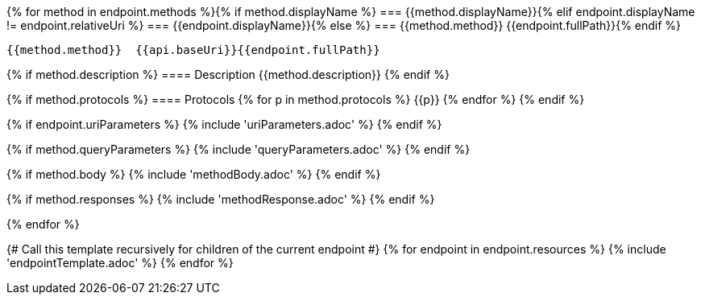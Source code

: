 {% for method in endpoint.methods %}{% if method.displayName %}
=== {{method.displayName}}{% elif endpoint.displayName != endpoint.relativeUri %}
=== {{endpoint.displayName}}{% else %}
=== {{method.method}} {{endpoint.fullPath}}{% endif %}

[source, http]
----
{{method.method}}  {{api.baseUri}}{{endpoint.fullPath}}
----
{% if method.description %}
==== Description
{{method.description}}
{% endif %}

{% if method.protocols %}
==== Protocols
{% for p in method.protocols %}
{{p}}
{% endfor %}
{% endif %}

{% if endpoint.uriParameters %}
{% include 'uriParameters.adoc' %}
{% endif %}

{% if method.queryParameters %}
{% include 'queryParameters.adoc' %}
{% endif %}

{% if method.body %}
{% include 'methodBody.adoc' %}
{% endif %}

{% if method.responses %}
{% include 'methodResponse.adoc' %}
{% endif %}

<<<

{% endfor %}

{# Call this template recursively for children of the current endpoint #}
{% for endpoint in endpoint.resources %}
{% include 'endpointTemplate.adoc' %}
{% endfor %}
